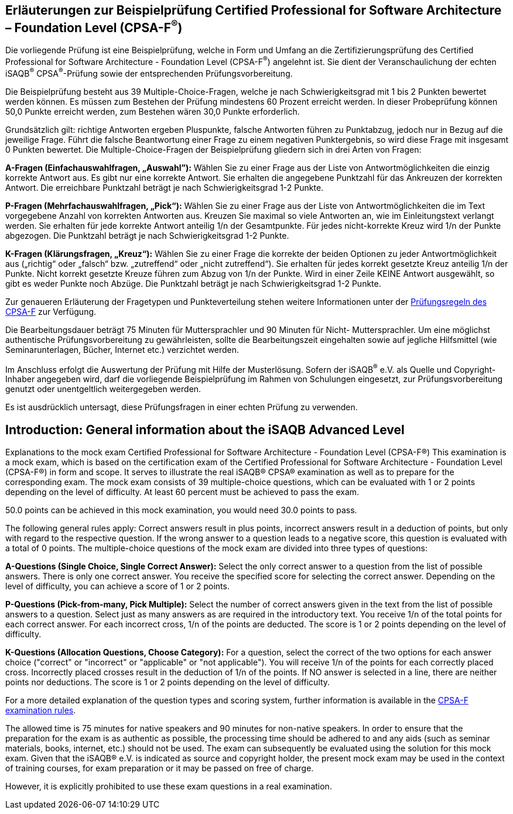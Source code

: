 // tag::DE[]
== Erläuterungen zur Beispielprüfung Certified Professional for Software Architecture – Foundation Level (CPSA-F^(R)^)

Die vorliegende Prüfung ist eine Beispielprüfung, welche in Form und Umfang an die Zertifizierungsprüfung des Certified Professional for Software Architecture - Foundation Level (CPSA-F^(R)^) angelehnt ist. Sie dient der Veranschaulichung der echten iSAQB^(R)^ CPSA^(R)^-Prüfung sowie der entsprechenden Prüfungsvorbereitung.

Die Beispielprüfung besteht aus 39 Multiple-Choice-Fragen, welche je nach Schwierigkeitsgrad mit 1 bis 2 Punkten bewertet werden können. Es müssen zum Bestehen der Prüfung mindestens 60 Prozent erreicht werden. In dieser Probeprüfung können 50,0 Punkte erreicht werden, zum Bestehen wären 30,0 Punkte erforderlich.

Grundsätzlich gilt: richtige Antworten ergeben Pluspunkte, falsche Antworten führen zu Punktabzug, jedoch nur in Bezug auf die jeweilige Frage. Führt die falsche Beantwortung einer Frage zu einem negativen Punktergebnis, so wird diese Frage mit insgesamt 0 Punkten bewertet.
Die Multiple-Choice-Fragen der Beispielprüfung gliedern sich in drei Arten von Fragen:

**A-Fragen (Einfachauswahlfragen, „Auswahl”):**
Wählen Sie zu einer Frage aus der Liste von Antwortmöglichkeiten die einzig korrekte Antwort aus. Es gibt nur eine korrekte Antwort. Sie erhalten die angegebene Punktzahl für das Ankreuzen der korrekten Antwort. Die erreichbare Punktzahl beträgt je nach Schwierigkeitsgrad 1-2 Punkte.

**P-Fragen (Mehrfachauswahlfragen, „Pick“):**
Wählen Sie zu einer Frage aus der Liste von Antwortmöglichkeiten die im Text vorgegebene Anzahl von korrekten Antworten aus. Kreuzen Sie maximal so viele Antworten an, wie im Einleitungstext verlangt werden. Sie erhalten für jede korrekte Antwort anteilig 1/n der Gesamtpunkte. Für jedes nicht-korrekte Kreuz wird 1/n der Punkte abgezogen. Die Punktzahl beträgt je nach Schwierigkeitsgrad 1-2 Punkte.

**K-Fragen (Klärungsfragen, „Kreuz“):**
Wählen Sie zu einer Frage die korrekte der beiden Optionen zu jeder Antwortmöglichkeit aus („richtig“ oder „falsch“ bzw. „zutreffend“ oder „nicht zutreffend“). Sie erhalten für jedes korrekt gesetzte Kreuz anteilig 1/n der Punkte. Nicht korrekt gesetzte Kreuze führen zum Abzug von 1/n der Punkte. Wird in einer Zeile KEINE Antwort ausgewählt, so gibt es weder Punkte noch Abzüge. Die Punktzahl beträgt je nach Schwierigkeitsgrad 1-2 Punkte.

Zur genaueren Erläuterung der Fragetypen und Punkteverteilung stehen weitere Informationen unter der https://isaqb-org.github.io/examination-foundation/examination_rules/examination-rules-en.pdf[Prüfungsregeln des CPSA-F] zur Verfügung.

Die Bearbeitungsdauer beträgt 75 Minuten für Muttersprachler und 90 Minuten für Nicht- Muttersprachler. Um eine möglichst authentische Prüfungsvorbereitung zu gewährleisten, sollte die Bearbeitungszeit eingehalten sowie auf jegliche Hilfsmittel (wie Seminarunterlagen, Bücher, Internet etc.) verzichtet werden.

Im Anschluss erfolgt die Auswertung der Prüfung mit Hilfe der Musterlösung.
Sofern der iSAQB^(R)^ e.V. als Quelle und Copyright-Inhaber angegeben wird, darf die vorliegende Beispielprüfung im Rahmen von Schulungen eingesetzt, zur Prüfungsvorbereitung genutzt oder unentgeltlich weitergegeben werden. 

Es ist ausdrücklich untersagt, diese Prüfungsfragen in einer echten Prüfung zu verwenden.

// end::DE[]

// tag::EN[]
== Introduction: General information about the iSAQB Advanced Level
Explanations to the mock exam Certified Professional for Software Architecture - Foundation Level (CPSA-F®)
This examination is a mock exam, which is based on the certification exam of the Certified Professional for Software Architecture - Foundation Level (CPSA-F®) in form and scope. It serves to illustrate the real iSAQB® CPSA® examination as well as to prepare for the corresponding exam.
The mock exam consists of 39 multiple-choice questions, which can be evaluated with 1 or 2 points depending on the level of difficulty. 
At least 60 percent must be achieved to pass the exam.

50.0 points can be achieved in this mock examination, you would need 30.0 points to pass.

The following general rules apply: 
Correct answers result in plus points, incorrect answers result in a deduction of points, but only with regard to the respective question. If the wrong answer to a question leads to a negative score, this question is evaluated with a total of 0 points.
The multiple-choice questions of the mock exam are divided into three types of questions:

**A-Questions (Single Choice, Single Correct Answer):**
Select the only correct answer to a question from the list of possible answers. There is only one correct answer. You receive the specified score for selecting the correct answer. Depending on the level of difficulty, you can achieve a score of 1 or 2 points.

**P-Questions (Pick-from-many, Pick Multiple):**
Select the number of correct answers given in the text from the list of possible answers to a question. Select just as many answers as are required in the introductory text. You receive 1/n of the total points for each correct answer. For each incorrect cross, 1/n of the points are deducted. The score is 1 or 2 points depending on the level of difficulty.

**K-Questions (Allocation Questions, Choose Category):**
For a question, select the correct of the two options for each answer choice ("correct" or "incorrect" or "applicable" or "not applicable"). You will receive 1/n of the points for each correctly placed cross. Incorrectly placed crosses result in the deduction of 1/n of the points. If NO answer is selected in a line, there are neither points nor deductions. The score is 1 or 2 points depending on the level of difficulty.

For a more detailed explanation of the question types and scoring system, further information is available in the https://isaqb-org.github.io/examination-foundation/examination_rules/examination-rules-en.pdf[CPSA-F examination rules].

The allowed time is 75 minutes for native speakers and 90 minutes for non-native speakers. In order to ensure that the preparation for the exam is as authentic as possible, the processing time should be adhered to and any aids (such as seminar materials, books, internet, etc.) should not be used.
The exam can subsequently be evaluated using the solution for this mock exam.
Given that the iSAQB® e.V. is indicated as source and copyright holder, the present mock exam may be used in the context of training courses, for exam preparation or it may be passed on free of charge.

However, it is explicitly prohibited to use these exam questions in a real examination.

// end::EN[]

// tag::EXPLANATION[]
// end::EXPLANATION[]